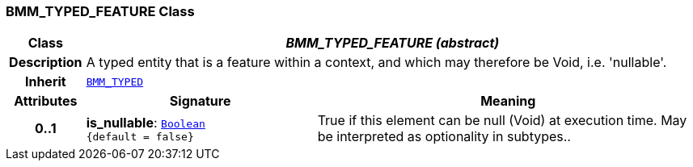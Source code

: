 === BMM_TYPED_FEATURE Class

[cols="^1,3,5"]
|===
h|*Class*
2+^h|*__BMM_TYPED_FEATURE (abstract)__*

h|*Description*
2+a|A typed entity that is a feature within a context, and which may therefore be Void, i.e. 'nullable'.

h|*Inherit*
2+|`<<_bmm_typed_class,BMM_TYPED>>`

h|*Attributes*
^h|*Signature*
^h|*Meaning*

h|*0..1*
|*is_nullable*: `link:/releases/BASE/{base_release}/foundation_types.html#_boolean_class[Boolean^] +
{default{nbsp}={nbsp}false}`
a|True if this element can be null (Void) at execution time. May be interpreted as optionality in subtypes..
|===

